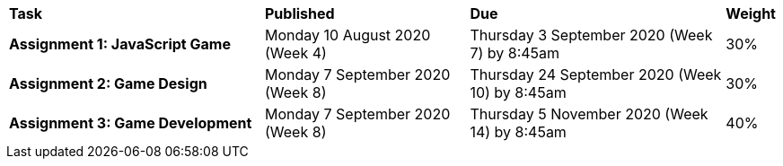 [cols="5,4,5,1"]
|===

^|*Task*
^|*Published*
^|*Due*
^|*Weight*

{set:cellbgcolor:white}
.^|*Assignment 1: JavaScript Game*
.^|Monday 10 August 2020 (Week 4)
.^|Thursday 3 September 2020 (Week 7) by 8:45am
^.^|30%

.^|*Assignment 2: Game Design*
.^|Monday 7 September 2020 (Week 8)
.^|Thursday 24 September 2020 (Week 10) by 8:45am
^.^|30%

.^|*Assignment 3: Game Development*
.^|Monday 7 September 2020 (Week 8)
.^|Thursday 5 November 2020 (Week 14) by 8:45am
^.^|40%

|===
